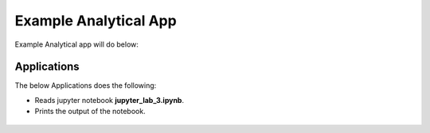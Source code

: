 Example Analytical App
==================

Example Analytical app will do below:

Applications
--------

The below Applications does the following:

* Reads jupyter notebook **jupyter_lab_3.ipynb**.
* Prints the output of the notebook.

.. figure:: ../../_assets/jupyter/example-app.PNG
   :alt: jupyter
   :width: 60%



